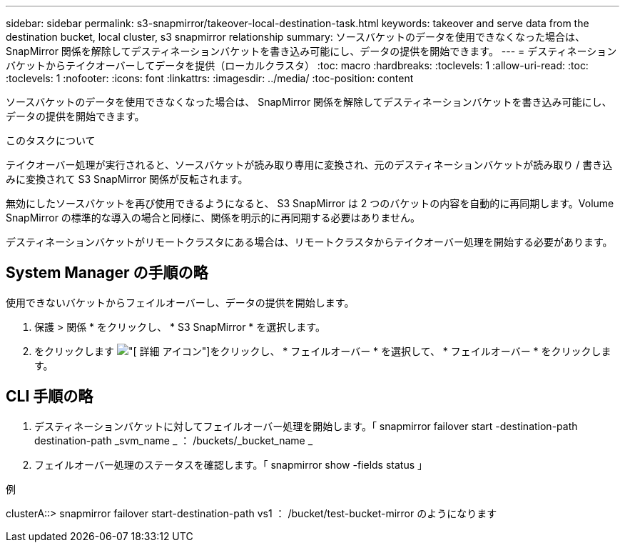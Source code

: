 ---
sidebar: sidebar 
permalink: s3-snapmirror/takeover-local-destination-task.html 
keywords: takeover and serve data from the destination bucket, local cluster, s3 snapmirror relationship 
summary: ソースバケットのデータを使用できなくなった場合は、 SnapMirror 関係を解除してデスティネーションバケットを書き込み可能にし、データの提供を開始できます。 
---
= デスティネーションバケットからテイクオーバーしてデータを提供（ローカルクラスタ）
:toc: macro
:hardbreaks:
:toclevels: 1
:allow-uri-read: 
:toc: 
:toclevels: 1
:nofooter: 
:icons: font
:linkattrs: 
:imagesdir: ../media/
:toc-position: content


[role="lead"]
ソースバケットのデータを使用できなくなった場合は、 SnapMirror 関係を解除してデスティネーションバケットを書き込み可能にし、データの提供を開始できます。

.このタスクについて
テイクオーバー処理が実行されると、ソースバケットが読み取り専用に変換され、元のデスティネーションバケットが読み取り / 書き込みに変換されて S3 SnapMirror 関係が反転されます。

無効にしたソースバケットを再び使用できるようになると、 S3 SnapMirror は 2 つのバケットの内容を自動的に再同期します。Volume SnapMirror の標準的な導入の場合と同様に、関係を明示的に再同期する必要はありません。

デスティネーションバケットがリモートクラスタにある場合は、リモートクラスタからテイクオーバー処理を開始する必要があります。



== System Manager の手順の略

使用できないバケットからフェイルオーバーし、データの提供を開始します。

. 保護 > 関係 * をクリックし、 * S3 SnapMirror * を選択します。
. をクリックします image:icon_kabob.gif["[ 詳細 ] アイコン"]をクリックし、 * フェイルオーバー * を選択して、 * フェイルオーバー * をクリックします。




== CLI 手順の略

. デスティネーションバケットに対してフェイルオーバー処理を開始します。「 snapmirror failover start -destination-path destination-path _svm_name _ ： /buckets/_bucket_name _
. フェイルオーバー処理のステータスを確認します。「 snapmirror show -fields status 」


.例
clusterA::> snapmirror failover start-destination-path vs1 ： /bucket/test-bucket-mirror のようになります
